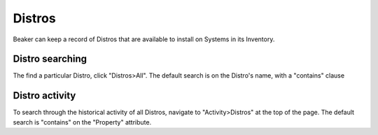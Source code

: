 Distros
~~~~~~~

Beaker can keep a record of Distros that are available to install on
Systems in its Inventory.

.. _distro-searching:

Distro searching
^^^^^^^^^^^^^^^^

The find a particular Distro, click "Distros>All". The default search is
on the Distro's name, with a "contains" clause

Distro activity
^^^^^^^^^^^^^^^

To search through the historical activity of all Distros, navigate to
"Activity>Distros" at the top of the page. The default search is
"contains" on the "Property" attribute.
